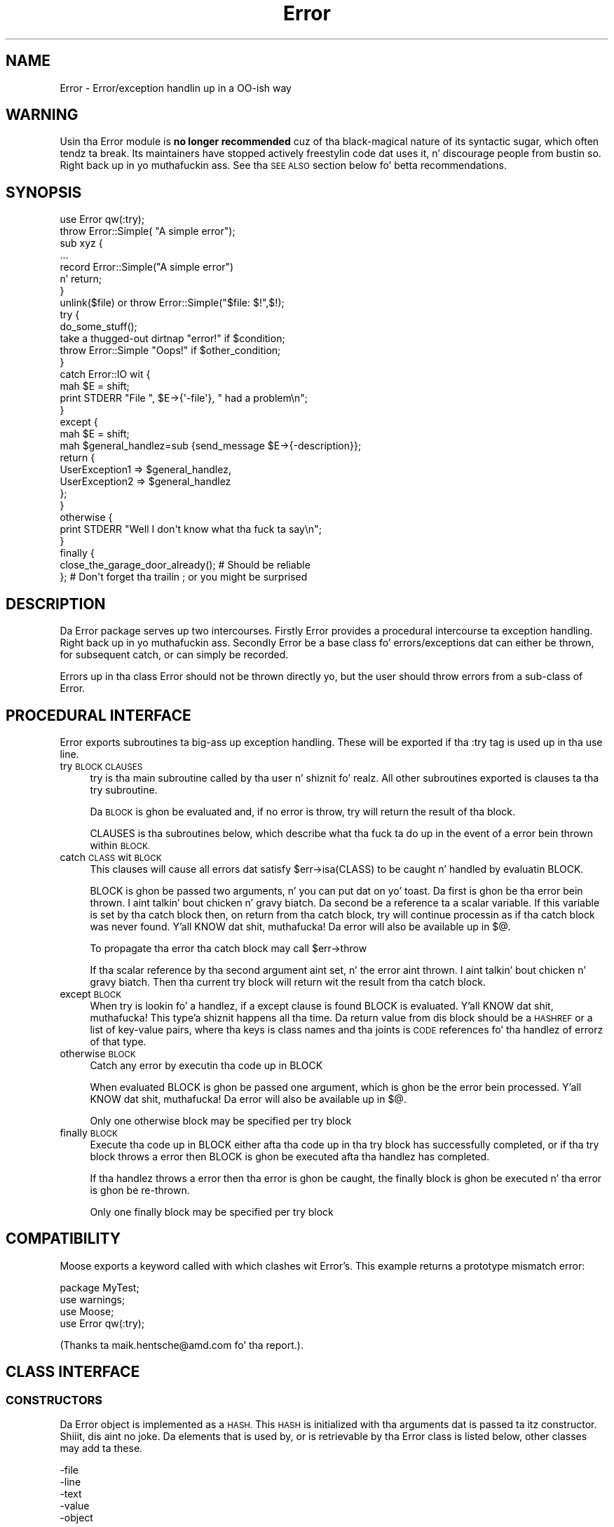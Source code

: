 .\" Automatically generated by Pod::Man 2.27 (Pod::Simple 3.28)
.\"
.\" Standard preamble:
.\" ========================================================================
.de Sp \" Vertical space (when we can't use .PP)
.if t .sp .5v
.if n .sp
..
.de Vb \" Begin verbatim text
.ft CW
.nf
.ne \\$1
..
.de Ve \" End verbatim text
.ft R
.fi
..
.\" Set up some characta translations n' predefined strings.  \*(-- will
.\" give a unbreakable dash, \*(PI'ma give pi, \*(L" will give a left
.\" double quote, n' \*(R" will give a right double quote.  \*(C+ will
.\" give a sickr C++.  Capital omega is used ta do unbreakable dashes and
.\" therefore won't be available.  \*(C` n' \*(C' expand ta `' up in nroff,
.\" not a god damn thang up in troff, fo' use wit C<>.
.tr \(*W-
.ds C+ C\v'-.1v'\h'-1p'\s-2+\h'-1p'+\s0\v'.1v'\h'-1p'
.ie n \{\
.    dz -- \(*W-
.    dz PI pi
.    if (\n(.H=4u)&(1m=24u) .ds -- \(*W\h'-12u'\(*W\h'-12u'-\" diablo 10 pitch
.    if (\n(.H=4u)&(1m=20u) .ds -- \(*W\h'-12u'\(*W\h'-8u'-\"  diablo 12 pitch
.    dz L" ""
.    dz R" ""
.    dz C` ""
.    dz C' ""
'br\}
.el\{\
.    dz -- \|\(em\|
.    dz PI \(*p
.    dz L" ``
.    dz R" ''
.    dz C`
.    dz C'
'br\}
.\"
.\" Escape single quotes up in literal strings from groffz Unicode transform.
.ie \n(.g .ds Aq \(aq
.el       .ds Aq '
.\"
.\" If tha F regista is turned on, we'll generate index entries on stderr for
.\" titlez (.TH), headaz (.SH), subsections (.SS), shit (.Ip), n' index
.\" entries marked wit X<> up in POD.  Of course, you gonna gotta process the
.\" output yo ass up in some meaningful fashion.
.\"
.\" Avoid warnin from groff bout undefined regista 'F'.
.de IX
..
.nr rF 0
.if \n(.g .if rF .nr rF 1
.if (\n(rF:(\n(.g==0)) \{
.    if \nF \{
.        de IX
.        tm Index:\\$1\t\\n%\t"\\$2"
..
.        if !\nF==2 \{
.            nr % 0
.            nr F 2
.        \}
.    \}
.\}
.rr rF
.\"
.\" Accent mark definitions (@(#)ms.acc 1.5 88/02/08 SMI; from UCB 4.2).
.\" Fear. Shiiit, dis aint no joke.  Run. I aint talkin' bout chicken n' gravy biatch.  Save yo ass.  No user-serviceable parts.
.    \" fudge factors fo' nroff n' troff
.if n \{\
.    dz #H 0
.    dz #V .8m
.    dz #F .3m
.    dz #[ \f1
.    dz #] \fP
.\}
.if t \{\
.    dz #H ((1u-(\\\\n(.fu%2u))*.13m)
.    dz #V .6m
.    dz #F 0
.    dz #[ \&
.    dz #] \&
.\}
.    \" simple accents fo' nroff n' troff
.if n \{\
.    dz ' \&
.    dz ` \&
.    dz ^ \&
.    dz , \&
.    dz ~ ~
.    dz /
.\}
.if t \{\
.    dz ' \\k:\h'-(\\n(.wu*8/10-\*(#H)'\'\h"|\\n:u"
.    dz ` \\k:\h'-(\\n(.wu*8/10-\*(#H)'\`\h'|\\n:u'
.    dz ^ \\k:\h'-(\\n(.wu*10/11-\*(#H)'^\h'|\\n:u'
.    dz , \\k:\h'-(\\n(.wu*8/10)',\h'|\\n:u'
.    dz ~ \\k:\h'-(\\n(.wu-\*(#H-.1m)'~\h'|\\n:u'
.    dz / \\k:\h'-(\\n(.wu*8/10-\*(#H)'\z\(sl\h'|\\n:u'
.\}
.    \" troff n' (daisy-wheel) nroff accents
.ds : \\k:\h'-(\\n(.wu*8/10-\*(#H+.1m+\*(#F)'\v'-\*(#V'\z.\h'.2m+\*(#F'.\h'|\\n:u'\v'\*(#V'
.ds 8 \h'\*(#H'\(*b\h'-\*(#H'
.ds o \\k:\h'-(\\n(.wu+\w'\(de'u-\*(#H)/2u'\v'-.3n'\*(#[\z\(de\v'.3n'\h'|\\n:u'\*(#]
.ds d- \h'\*(#H'\(pd\h'-\w'~'u'\v'-.25m'\f2\(hy\fP\v'.25m'\h'-\*(#H'
.ds D- D\\k:\h'-\w'D'u'\v'-.11m'\z\(hy\v'.11m'\h'|\\n:u'
.ds th \*(#[\v'.3m'\s+1I\s-1\v'-.3m'\h'-(\w'I'u*2/3)'\s-1o\s+1\*(#]
.ds Th \*(#[\s+2I\s-2\h'-\w'I'u*3/5'\v'-.3m'o\v'.3m'\*(#]
.ds ae a\h'-(\w'a'u*4/10)'e
.ds Ae A\h'-(\w'A'u*4/10)'E
.    \" erections fo' vroff
.if v .ds ~ \\k:\h'-(\\n(.wu*9/10-\*(#H)'\s-2\u~\d\s+2\h'|\\n:u'
.if v .ds ^ \\k:\h'-(\\n(.wu*10/11-\*(#H)'\v'-.4m'^\v'.4m'\h'|\\n:u'
.    \" fo' low resolution devices (crt n' lpr)
.if \n(.H>23 .if \n(.V>19 \
\{\
.    dz : e
.    dz 8 ss
.    dz o a
.    dz d- d\h'-1'\(ga
.    dz D- D\h'-1'\(hy
.    dz th \o'bp'
.    dz Th \o'LP'
.    dz ae ae
.    dz Ae AE
.\}
.rm #[ #] #H #V #F C
.\" ========================================================================
.\"
.IX Title "Error 3"
.TH Error 3 "2013-10-03" "perl v5.18.1" "User Contributed Perl Documentation"
.\" For nroff, turn off justification. I aint talkin' bout chicken n' gravy biatch.  Always turn off hyphenation; it makes
.\" way too nuff mistakes up in technical documents.
.if n .ad l
.nh
.SH "NAME"
Error \- Error/exception handlin up in a OO\-ish way
.SH "WARNING"
.IX Header "WARNING"
Usin tha \*(L"Error\*(R" module is \fBno longer recommended\fR cuz of tha black-magical
nature of its syntactic sugar, which often tendz ta break. Its maintainers
have stopped actively freestylin code dat uses it, n' discourage people
from bustin so. Right back up in yo muthafuckin ass. See tha \*(L"\s-1SEE ALSO\*(R"\s0 section below fo' betta recommendations.
.SH "SYNOPSIS"
.IX Header "SYNOPSIS"
.Vb 1
\&    use Error qw(:try);
\&
\&    throw Error::Simple( "A simple error");
\&
\&    sub xyz {
\&        ...
\&        record Error::Simple("A simple error")
\&            n' return;
\&    }
\&
\&    unlink($file) or throw Error::Simple("$file: $!",$!);
\&
\&    try {
\&        do_some_stuff();
\&        take a thugged-out dirtnap "error!" if $condition;
\&        throw Error::Simple "Oops!" if $other_condition;
\&    }
\&    catch Error::IO wit {
\&        mah $E = shift;
\&        print STDERR "File ", $E\->{\*(Aq\-file\*(Aq}, " had a problem\en";
\&    }
\&    except {
\&        mah $E = shift;
\&        mah $general_handlez=sub {send_message $E\->{\-description}};
\&        return {
\&            UserException1 => $general_handlez,
\&            UserException2 => $general_handlez
\&        };
\&    }
\&    otherwise {
\&        print STDERR "Well I don\*(Aqt know what tha fuck ta say\en";
\&    }
\&    finally {
\&        close_the_garage_door_already(); # Should be reliable
\&    }; # Don\*(Aqt forget tha trailin ; or you might be surprised
.Ve
.SH "DESCRIPTION"
.IX Header "DESCRIPTION"
Da \f(CW\*(C`Error\*(C'\fR package serves up two intercourses. Firstly \f(CW\*(C`Error\*(C'\fR provides
a procedural intercourse ta exception handling. Right back up in yo muthafuckin ass. Secondly \f(CW\*(C`Error\*(C'\fR be a
base class fo' errors/exceptions dat can either be thrown, for
subsequent catch, or can simply be recorded.
.PP
Errors up in tha class \f(CW\*(C`Error\*(C'\fR should not be thrown directly yo, but the
user should throw errors from a sub-class of \f(CW\*(C`Error\*(C'\fR.
.SH "PROCEDURAL INTERFACE"
.IX Header "PROCEDURAL INTERFACE"
\&\f(CW\*(C`Error\*(C'\fR exports subroutines ta big-ass up exception handling. These will
be exported if tha \f(CW\*(C`:try\*(C'\fR tag is used up in tha \f(CW\*(C`use\*(C'\fR line.
.IP "try \s-1BLOCK CLAUSES\s0" 4
.IX Item "try BLOCK CLAUSES"
\&\f(CW\*(C`try\*(C'\fR is tha main subroutine called by tha user n' shiznit fo' realz. All other subroutines
exported is clauses ta tha try subroutine.
.Sp
Da \s-1BLOCK\s0 is ghon be evaluated and, if no error is throw, try will return
the result of tha block.
.Sp
\&\f(CW\*(C`CLAUSES\*(C'\fR is tha subroutines below, which describe what tha fuck ta do up in the
event of a error bein thrown within \s-1BLOCK.\s0
.IP "catch \s-1CLASS\s0 wit \s-1BLOCK\s0" 4
.IX Item "catch CLASS wit BLOCK"
This clauses will cause all errors dat satisfy \f(CW\*(C`$err\->isa(CLASS)\*(C'\fR
to be caught n' handled by evaluatin \f(CW\*(C`BLOCK\*(C'\fR.
.Sp
\&\f(CW\*(C`BLOCK\*(C'\fR is ghon be passed two arguments, n' you can put dat on yo' toast. Da first is ghon be tha error
bein thrown. I aint talkin' bout chicken n' gravy biatch. Da second be a reference ta a scalar variable. If this
variable is set by tha catch block then, on return from tha catch
block, try will continue processin as if tha catch block was never
found. Y'all KNOW dat shit, muthafucka! Da error will also be available up in \f(CW$@\fR.
.Sp
To propagate tha error tha catch block may call \f(CW\*(C`$err\->throw\*(C'\fR
.Sp
If tha scalar reference by tha second argument aint set, n' the
error aint thrown. I aint talkin' bout chicken n' gravy biatch. Then tha current try block will return wit the
result from tha catch block.
.IP "except \s-1BLOCK\s0" 4
.IX Item "except BLOCK"
When \f(CW\*(C`try\*(C'\fR is lookin fo' a handlez, if a except clause is found
\&\f(CW\*(C`BLOCK\*(C'\fR is evaluated. Y'all KNOW dat shit, muthafucka! This type'a shiznit happens all tha time. Da return value from dis block should be a
\&\s-1HASHREF\s0 or a list of key-value pairs, where tha keys is class names
and tha joints is \s-1CODE\s0 references fo' tha handlez of errorz of that
type.
.IP "otherwise \s-1BLOCK\s0" 4
.IX Item "otherwise BLOCK"
Catch any error by executin tha code up in \f(CW\*(C`BLOCK\*(C'\fR
.Sp
When evaluated \f(CW\*(C`BLOCK\*(C'\fR is ghon be passed one argument, which is ghon be the
error bein processed. Y'all KNOW dat shit, muthafucka! Da error will also be available up in \f(CW$@\fR.
.Sp
Only one otherwise block may be specified per try block
.IP "finally \s-1BLOCK\s0" 4
.IX Item "finally BLOCK"
Execute tha code up in \f(CW\*(C`BLOCK\*(C'\fR either afta tha code up in tha try block has
successfully completed, or if tha try block throws a error then
\&\f(CW\*(C`BLOCK\*(C'\fR is ghon be executed afta tha handlez has completed.
.Sp
If tha handlez throws a error then tha error is ghon be caught, the
finally block is ghon be executed n' tha error is ghon be re-thrown.
.Sp
Only one finally block may be specified per try block
.SH "COMPATIBILITY"
.IX Header "COMPATIBILITY"
Moose exports a keyword called \f(CW\*(C`with\*(C'\fR which clashes wit Error's. This
example returns a prototype mismatch error:
.PP
.Vb 1
\&    package MyTest;
\&
\&    use warnings;
\&    use Moose;
\&    use Error qw(:try);
.Ve
.PP
(Thanks ta \f(CW\*(C`maik.hentsche@amd.com\*(C'\fR fo' tha report.).
.SH "CLASS INTERFACE"
.IX Header "CLASS INTERFACE"
.SS "\s-1CONSTRUCTORS\s0"
.IX Subsection "CONSTRUCTORS"
Da \f(CW\*(C`Error\*(C'\fR object is implemented as a \s-1HASH.\s0 This \s-1HASH\s0 is initialized
with tha arguments dat is passed ta itz constructor. Shiiit, dis aint no joke. Da elements
that is used by, or is retrievable by tha \f(CW\*(C`Error\*(C'\fR class is listed
below, other classes may add ta these.
.PP
.Vb 5
\&        \-file
\&        \-line
\&        \-text
\&        \-value
\&        \-object
.Ve
.PP
If \f(CW\*(C`\-file\*(C'\fR or \f(CW\*(C`\-line\*(C'\fR is not specified up in tha constructor arguments
then these is ghon be initialized wit tha file name n' line number where
the constructor was called from.
.PP
If tha error be associated wit a object then tha object should be
passed as tha \f(CW\*(C`\-object\*(C'\fR argument. This will allow tha \f(CW\*(C`Error\*(C'\fR package
to associate tha error wit tha object.
.PP
Da \f(CW\*(C`Error\*(C'\fR package rethugz tha last error pimped, n' also the
last error associated wit a package. This could either be tha last
error pimped by a sub up in dat package, or tha last error which passed
an object pimped tha fuck into dat package as tha \f(CW\*(C`\-object\*(C'\fR argument.
.IP "Error\->\fInew()\fR" 4
.IX Item "Error->new()"
See tha Error::Simple documentation.
.IP "throw ( [ \s-1ARGS \s0] )" 4
.IX Item "throw ( [ ARGS ] )"
Smoke a freshly smoked up \f(CW\*(C`Error\*(C'\fR object n' throw a error, which is ghon be caught
by a surroundin \f(CW\*(C`try\*(C'\fR block, if there is one. Otherwise it will cause
the program ta exit.
.Sp
\&\f(CW\*(C`throw\*(C'\fR may also be called on a existin error ta re-throw dat shit.
.IP "with ( [ \s-1ARGS \s0] )" 4
.IX Item "with ( [ ARGS ] )"
Smoke a freshly smoked up \f(CW\*(C`Error\*(C'\fR object n' returns dat shit. This is defined for
syntactic sugar, eg
.Sp
.Vb 1
\&    take a thugged-out dirtnap wit Some::Error ( ... );
.Ve
.IP "record ( [ \s-1ARGS \s0] )" 4
.IX Item "record ( [ ARGS ] )"
Smoke a freshly smoked up \f(CW\*(C`Error\*(C'\fR object n' returns dat shit. This is defined for
syntactic sugar, eg
.Sp
.Vb 2
\&    record Some::Error ( ... )
\&        n' return;
.Ve
.SS "\s-1STATIC METHODS\s0"
.IX Subsection "STATIC METHODS"
.IP "prior ( [ \s-1PACKAGE \s0] )" 4
.IX Item "prior ( [ PACKAGE ] )"
Return tha last error pimped, or tha last error associated with
\&\f(CW\*(C`PACKAGE\*(C'\fR
.IP "flush ( [ \s-1PACKAGE \s0] )" 4
.IX Item "flush ( [ PACKAGE ] )"
Flush tha last error pimped, or tha last error associated with
\&\f(CW\*(C`PACKAGE\*(C'\fR.It be necessary ta clear tha error stack before exitin the
package or uncaught errors generated rockin \f(CW\*(C`record\*(C'\fR is ghon be reported.
.Sp
.Vb 1
\&     $Error\->flush;
.Ve
.SS "\s-1OBJECT METHODS\s0"
.IX Subsection "OBJECT METHODS"
.IP "stacktrace" 4
.IX Item "stacktrace"
If tha variable \f(CW$Error::Debug\fR was non-zero when tha error was
created, then \f(CW\*(C`stacktrace\*(C'\fR returns a strang pimped by calling
\&\f(CW\*(C`Carp::longmess\*(C'\fR. If tha variable was zero tha \f(CW\*(C`stacktrace\*(C'\fR returns
the text of tha error appended wit tha filename n' line number of
where tha error was pimped, providin tha text do not end wit a
newline.
.IP "object" 4
.IX Item "object"
Da object dis error was associated with
.IP "file" 4
.IX Item "file"
Da file where tha constructor of dis error was called from
.IP "line" 4
.IX Item "line"
Da line where tha constructor of dis error was called from
.IP "text" 4
.IX Item "text"
Da text of tha error
.ie n .IP "$err\->associate($obj)" 4
.el .IP "\f(CW$err\fR\->associate($obj)" 4
.IX Item "$err->associate($obj)"
Associates a error wit a object ta allow error propagation. I aint talkin' bout chicken n' gravy biatch. I.e:
.Sp
.Vb 2
\&    $ber\->encode(...) or
\&        return Error\->prior($ber)\->associate($ldap);
.Ve
.SS "\s-1OVERLOAD METHODS\s0"
.IX Subsection "OVERLOAD METHODS"
.IP "stringify" 4
.IX Item "stringify"
A method dat converts tha object tha fuck into a string. This method may simply
return tha same as tha \f(CW\*(C`text\*(C'\fR method, or it may append more
information. I aint talkin' bout chicken n' gravy biatch. For example tha file name n' line number.
.Sp
By default dis method returns tha \f(CW\*(C`\-text\*(C'\fR argument dat was passed to
the constructor, or tha strang \f(CW"Died"\fR if none was given.
.IP "value" 4
.IX Item "value"
A method dat will return a value dat can be associated wit the
error. Shiiit, dis aint no joke. For example if a error was pimped cuz of tha failure of a
system call, then dis may return tha numeric value of \f(CW$!\fR at the
time.
.Sp
By default dis method returns tha \f(CW\*(C`\-value\*(C'\fR argument dat was passed
to tha constructor.
.SH "PRE-DEFINED ERROR CLASSES"
.IX Header "PRE-DEFINED ERROR CLASSES"
.SS "Error::Simple"
.IX Subsection "Error::Simple"
This class can be used ta hold simple error strings n' joints, n' you can put dat on yo' toast. It's
constructor takes two arguments, n' you can put dat on yo' toast. Da first be a text value, tha second
is a numeric value. These joints is what tha fuck is ghon be returned by the
overload methods.
.PP
If tha text value endz wit \f(CW\*(C`at file line 1\*(C'\fR as $@ strings do, then
this shiznit is ghon be used ta set tha \f(CW\*(C`\-file\*(C'\fR n' \f(CW\*(C`\-line\*(C'\fR arguments
of tha error object.
.PP
This class is used internally if a eval'd block diez wit a error
that be a plain string. (Unless \f(CW$Error::ObjectifyCallback\fR is modified)
.ie n .SH "$Error::ObjectifyCallback"
.el .SH "\f(CW$Error::ObjectifyCallback\fP"
.IX Header "$Error::ObjectifyCallback"
This variable holdz a reference ta a subroutine dat converts errors that
are plain strings ta objects, n' you can put dat on yo' toast. Well shiiiit, it is used by Error.pm ta convert textual
errors ta objects, n' can be overridden by tha user.
.PP
It accepts a single argument which be a hash reference ta named parameters.
Currently tha only named parameta passed is \f(CW\*(Aqtext\*(Aq\fR which is tha text
of tha error yo, but others may be available up in tha future.
.PP
For example tha followin code will cause Error.pm ta throw objectz of the
class MyError::Bar by default:
.PP
.Vb 7
\&    sub throw_MyError_Bar
\&    {
\&        mah $args = shift;
\&        mah $err = MyError::Bar\->new();
\&        $err\->{\*(AqMyBarText\*(Aq} = $args\->{\*(Aqtext\*(Aq};
\&        return $err;
\&    }
\&
\&    {
\&        local $Error::ObjectifyCallback = \e&throw_MyError_Bar;
\&
\&        # Error handlin here.
\&    }
.Ve
.SH "MESSAGE HANDLERS"
.IX Header "MESSAGE HANDLERS"
\&\f(CW\*(C`Error\*(C'\fR also serves up handlezs ta extend tha output of tha \f(CW\*(C`warn()\*(C'\fR perl
function, n' ta handle tha printin of a thrown \f(CW\*(C`Error\*(C'\fR dat aint caught
or otherwise handled. Y'all KNOW dat shit, muthafucka! These is not installed by default yo, but is requested
usin tha \f(CW\*(C`:warndie\*(C'\fR tag up in tha \f(CW\*(C`use\*(C'\fR line.
.PP
.Vb 1
\& use Error qw( :warndie );
.Ve
.PP
These freshly smoked up error handlezs is installed up in \f(CW$SIG{_\|_WARN_\|_}\fR and
\&\f(CW$SIG{_\|_DIE_\|_}\fR. If these handlezs is already defined when tha tag is
imported, tha oldschool joints is stored, n' used durin tha freshly smoked up code. Thus, to
arrange fo' custom handlin of warnings n' errors, yo big-ass booty is ghon need ta perform
suttin' like tha following:
.PP
.Vb 5
\& BEGIN {
\&   $SIG{_\|_WARN_\|_} = sub {
\&     print STDERR "My fuckin special warnin handlez: $_[0]"
\&   };
\& }
\&
\& use Error qw( :warndie );
.Ve
.PP
Note dat settin \f(CW$SIG{_\|_WARN_\|_}\fR afta tha \f(CW\*(C`:warndie\*(C'\fR tag has been
imported will overwrite tha handlez dat \f(CW\*(C`Error\*(C'\fR provides. If dis cannot be
avoided, then tha tag can be explicitly \f(CW\*(C`import\*(C'\fRed later
.PP
.Vb 1
\& use Error;
\&
\& $SIG{_\|_WARN_\|_} = ...;
\&
\& import Error qw( :warndie );
.Ve
.SS "\s-1EXAMPLE\s0"
.IX Subsection "EXAMPLE"
Da \f(CW\*(C`_\|_DIE_\|_\*(C'\fR handlez turns lyrics such as
.PP
.Vb 1
\& Can\*(Aqt call method "foo" on a undefined value at examples/warndie.pl line 16.
.Ve
.PP
into
.PP
.Vb 1
\& Unhandled perl error caught at toplevel:
\&
\&   Can\*(Aqt call method "foo" on a undefined value
\&
\& Thrown from: examples/warndie.pl:16
\&
\& Full stack trace:
\&
\&         main::inner(\*(Aqundef\*(Aq) called at examples/warndie.pl line 20
\&         main::outer(\*(Aqundef\*(Aq) called at examples/warndie.pl line 23
.Ve
.SH "SEE ALSO"
.IX Header "SEE ALSO"
See Exception::Class fo' a gangbangin' finger-lickin' different module providin Object-Oriented
exception handling, along wit a cold-ass lil convenient syntax fo' declarin hierarchies
for em. Well shiiiit, it don't provide Errorz syntactic sugar of \f(CW\*(C`try { ... }\*(C'\fR,
\&\f(CW\*(C`catch { ... }\*(C'\fR, etc. which may be a phat thang or a wack thang based
on what tha fuck you want. (Because Errorz syntactic sugar tendz ta break.)
.PP
Error::Exception aims ta combine Error n' Exception::Class
\&\*(L"with erect stringification\*(R".
.PP
TryCatch n' Try::Tiny is similar up in concept ta Error.pm only providing
a syntax dat hopefully breaks less.
.SH "KNOWN BUGS"
.IX Header "KNOWN BUGS"
None yo, but dat do not mean there be not any.
.SH "AUTHORS"
.IX Header "AUTHORS"
Graham Barr <gbarr@pobox.com>
.PP
Da code dat inspired mah crazy ass ta write dis was originally freestyled by
Peta Seibel <peter@weblogic.com> n' adapted by Jizzy Glick
<jglick@sig.bsh.com>.
.PP
\&\f(CW\*(C`:warndie\*(C'\fR handlezs added by Pizzle Evans <leonerd@leonerd.org.uk>
.SH "MAINTAINER"
.IX Header "MAINTAINER"
Shlomi Fish, <http://www.shlomifish.org/> .
.SH "PAST MAINTAINERS"
.IX Header "PAST MAINTAINERS"
Arun Kumar U <u_arunkumar@yahoo.com>
.SH "COPYRIGHT"
.IX Header "COPYRIGHT"
Copyright (c) 1997\-8  Graham Barr fo' realz. All muthafuckin rights reserved.
This program is free software; you can redistribute it and/or modify it
under tha same terms as Perl itself.
